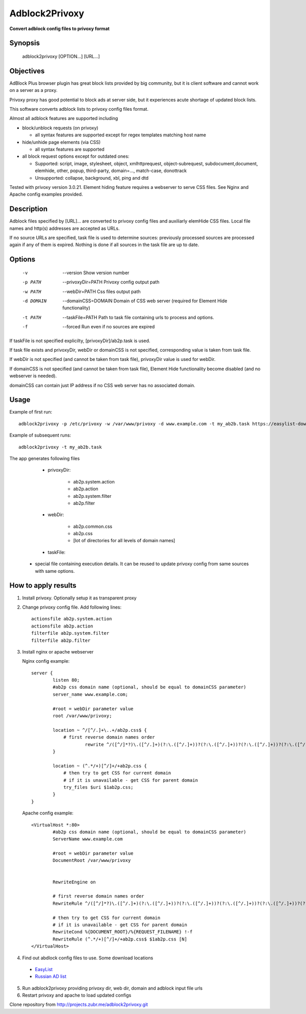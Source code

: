 ===============
Adblock2Privoxy
===============

**Convert adblock config files to privoxy format**

Synopsis
--------

    adblock2privoxy [OPTION...] [URL...]

Objectives
----------

AdBlock Plus browser plugin has great block lists provided by big community,
but it is client software and cannot work on a server as a proxy.

Privoxy proxy has good potential to block ads at server side,
but it experiences acute shortage of updated block lists.

This software converts adblock lists to privoxy config files format.

Almost all adblock features are supported including

* block/unblock requests (on privoxy)

  * all syntax features are supported except for regex templates matching host name

* hide/unhide page elements (via CSS)

  * all syntax features are supported

* all block request options except for outdated ones:

  * Supported: script, image, stylesheet, object, xmlhttprequest, object-subrequest, subdocument,document, elemhide, other, popup, third-party, domain=..., match-case, donottrack
  * Unsupported: collapse, background, xbl, ping and dtd

Tested with privoxy version 3.0.21.
Element hiding feature requires a webserver to serve CSS files. See Nginx and Apache config examples provided.

Description
-----------

Adblock files specified by [URL]... are converted to privoxy config files and auxiliarly elemHide CSS files. Local file names and http(s) addresses are accepted as URLs.

If no source URLs are specified, task file is used to determine sources: previously processed sources are processed again if any of them is expired. Nothing is done if all sources in the task file are up to date.

Options
-------

  -v         --version
      Show version number
  -p PATH    --privoxyDir=PATH
      Privoxy config output path
  -w PATH    --webDir=PATH
      Css files output path
  -d DOMAIN  --domainCSS=DOMAIN
      Domain of CSS web server (required for Element Hide functionality)
  -t PATH    --taskFile=PATH
      Path to task file containing urls to process and options.
  -f         --forced
      Run even if no sources are expired

If taskFile is not specified explicilty, [privoxyDir]/ab2p.task is used.

If task file exists and privoxyDir, webDir or domainCSS is not specified, corresponding value is taken from task file.

If webDir is not specified (and cannot be taken from task file), privoxyDir value is used for webDir.

If domainCSS is not specified (and cannot be taken from task file), Element Hide functionality become disabled (and no webserver is needed).

domainCSS can contain just IP address if no CSS web server has no associated domain.

Usage
-----

Example of first run::

    adblock2privoxy -p /etc/privoxy -w /var/www/privoxy -d www.example.com -t my_ab2b.task https://easylist-downloads.adblockplus.org/easylist.txt https://easylist-downloads.adblockplus.org/advblock.txt my_custom.txt

Example of subsequent runs::

    adblock2privoxy -t my_ab2b.task

The app generates following files

	* privoxyDir:

		* ab2p.system.action
		* ab2p.action
		* ab2p.system.filter
		* ab2p.filter

	* webDir:

		* ab2p.common.css
		* ab2p.css
		* [lot of directories for all levels of domain names]

	* taskFile:

    * special file containing execution details. It can be reused to update privoxy config from same sources with same options.

How to apply results
--------------------

1. Install privoxy. Optionally setup it as transparent proxy

2. Change privoxy config file. Add following lines::

    actionsfile ab2p.system.action
    actionsfile ab2p.action
    filterfile ab2p.system.filter
    filterfile ab2p.filter

3. Install nginx or apache webserver

   Nginx config example::

    server {
            listen 80;
            #ab2p css domain name (optional, should be equal to domainCSS parameter)
            server_name www.example.com;

            #root = webDir parameter value
            root /var/www/privoxy;

            location ~ ^/[^/.]+\..+/ab2p.css$ {
              	# first reverse domain names order
    			rewrite ^/([^/]*?)\.([^/.]+)(?:\.([^/.]+))?(?:\.([^/.]+))?(?:\.([^/.]+))?(?:\.([^/.]+))?(?:\.([^/.]+))?(?:\.([^/.]+))?(?:\.([^/.]+))?/ab2p.css$ /$9/$8/$7/$6/$5/$4/$3/$2/$1/ab2p.css last;
            }

            location ~ (^.*/+)[^/]+/+ab2p.css {
              	# then try to get CSS for current domain
              	# if it is unavailable - get CSS for parent domain
              	try_files $uri $1ab2p.css;
            }
    }


   Apache config example::

    <VirtualHost *:80>
            #ab2p css domain name (optional, should be equal to domainCSS parameter)
            ServerName www.example.com

            #root = webDir parameter value
            DocumentRoot /var/www/privoxy


            RewriteEngine on

            # first reverse domain names order
            RewriteRule ^/([^/]*?)\.([^/.]+)(?:\.([^/.]+))?(?:\.([^/.]+))?(?:\.([^/.]+))?(?:\.([^/.]+))?(?:\.([^/.]+))?(?:\.([^/.]+))?(?:\.([^/.]+))?/ab2p.css$ /$9/$8/$7/$6/$5/$4/$3/$2/$1/ab2p.css [N]

            # then try to get CSS for current domain
            # if it is unavailable - get CSS for parent domain
            RewriteCond %{DOCUMENT_ROOT}/%{REQUEST_FILENAME} !-f
            RewriteRule (^.*/+)[^/]+/+ab2p.css$ $1ab2p.css [N]
    </VirtualHost>

4) Find out abdlock config files to use. Some download locations

  * `EasyList <https://easylist.adblockplus.org/en/>`_
  * `Russian AD list <https://code.google.com/p/ruadlist/>`_

5) Run adblock2privoxy providing privoxy dir, web dir, domain and adblock input file urls

6) Restart privoxy and apache to load updated configs

Clone repository from http://projects.zubr.me/adblock2privoxy.git
